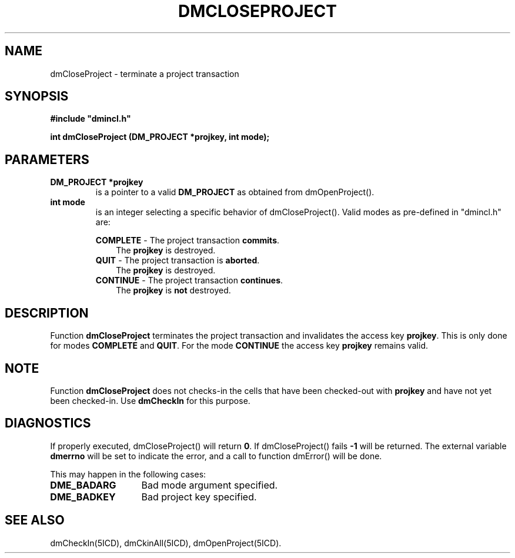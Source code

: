 .TH DMCLOSEPROJECT 5ICD "DMI User's Manual"
.SH NAME
dmCloseProject - terminate a project transaction
.SH SYNOPSIS
.nf
\fB
#include "dmincl.h"

int dmCloseProject (DM_PROJECT *projkey, int mode);
\fP
.fi
.SH PARAMETERS
.TP
.B "DM_PROJECT *projkey"
is a pointer to a valid \fBDM_PROJECT\fP as obtained from dmOpenProject().
.TP
.B "int mode"
is an integer selecting a specific behavior of dmCloseProject().
Valid modes as pre-defined in "dmincl.h" are:
.sp
\fBCOMPLETE\fP -
'in +3
The project transaction \fBcommits\fP.
.br
The \fBprojkey\fP is destroyed.
.in -3
\fBQUIT\fP -
'in +3
The project transaction is \fBaborted\fP.
.br
The \fBprojkey\fP is destroyed.
.in -3
\fBCONTINUE\fP -
'in +3
The project transaction \fBcontinues\fP.
.br
The \fBprojkey\fP is \fBnot\fP destroyed.
.in -3
.SH DESCRIPTION
Function
.B dmCloseProject
terminates the project transaction and
invalidates the access key
.BR projkey .
This is only done for modes
.B COMPLETE
and
.BR QUIT .
For the mode
.B CONTINUE
the access key
.B projkey
remains valid.
.SH NOTE
Function
.B dmCloseProject
does not checks-in the cells that have been checked-out with
.B projkey
and have not yet been checked-in.
Use
.B dmCheckIn
for this purpose.
.SH DIAGNOSTICS
If properly executed, dmCloseProject() will return \fB0\fP.
If dmCloseProject() fails \fB-1\fP will be returned.
The external variable
.B dmerrno
will be set to indicate the error,
and a call to function dmError() will be done.
.PP
This may happen in the following cases:
.TP 14
.B DME_BADARG
Bad mode argument specified.
.TP
.B DME_BADKEY
Bad project key specified.
.SH SEE ALSO
dmCheckIn(5ICD),
dmCkinAll(5ICD),
dmOpenProject(5ICD).
